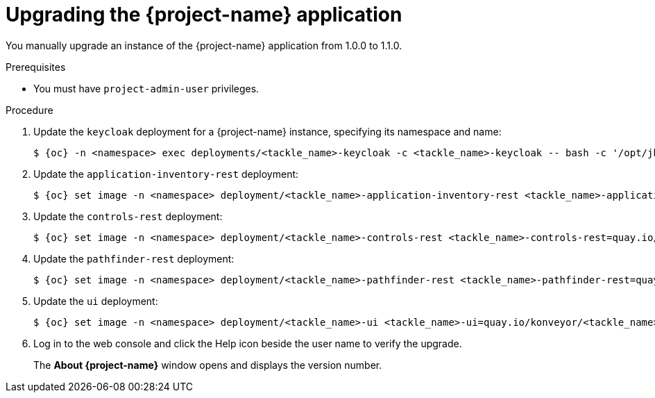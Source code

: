 // Module included in the following assemblies:
//
// * documentation/doc-installing-and-using-tackle/master.adoc

[id="upgrading_{context}"]
= Upgrading the {project-name} application

You manually upgrade an instance of the {project-name} application from 1.0.0 to 1.1.0.

.Prerequisites

* You must have `project-admin-user` privileges.

.Procedure

. Update the `keycloak` deployment for a {project-name} instance, specifying its namespace and name:
+
[source,terminal,subs="attributes+"]
----
$ {oc} -n <namespace> exec deployments/<tackle_name>-keycloak -c <tackle_name>-keycloak -- bash -c '/opt/jboss/keycloak/bin/kcadm.sh update realms/tackle -s internationalizationEnabled=true -s supportedLocales+=en -s supportedLocales+=es -s defaultLocale=en --server http://localhost:8080/auth --realm master --user $KEYCLOAK_USER --password $KEYCLOAK_PASSWORD'
----

. Update the `application-inventory-rest` deployment:
+
[source,terminal,subs="attributes+"]
----
$ {oc} set image -n <namespace> deployment/<tackle_name>-application-inventory-rest <tackle_name>-application-inventory-rest=quay.io/konveyor/<tackle_name>-application-inventory:1.1.0-native
----

. Update the `controls-rest` deployment:
+
[source,terminal,subs="attributes+"]
----
$ {oc} set image -n <namespace> deployment/<tackle_name>-controls-rest <tackle_name>-controls-rest=quay.io/konveyor/<tackle_name>-controls:1.1.0-native
----

. Update the `pathfinder-rest` deployment:
+
[source,terminal,subs="attributes+"]
----
$ {oc} set image -n <namespace> deployment/<tackle_name>-pathfinder-rest <tackle_name>-pathfinder-rest=quay.io/konveyor/<tackle_name>-pathfinder:1.1.0-native
----

. Update the `ui` deployment:
+
[source,terminal,subs="attributes+"]
----
$ {oc} set image -n <namespace> deployment/<tackle_name>-ui <tackle_name>-ui=quay.io/konveyor/<tackle_name>-ui:1.1.0
----

. Log in to the web console and click the Help icon beside the user name to verify the upgrade.
+
The *About {project-name}* window opens and displays the version number.
